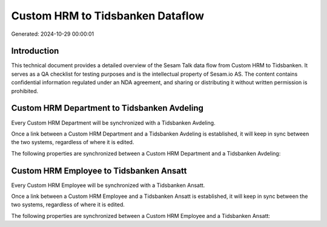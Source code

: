 =================================
Custom HRM to Tidsbanken Dataflow
=================================

Generated: 2024-10-29 00:00:01

Introduction
------------

This technical document provides a detailed overview of the Sesam Talk data flow from Custom HRM to Tidsbanken. It serves as a QA checklist for testing purposes and is the intellectual property of Sesam.io AS. The content contains confidential information regulated under an NDA agreement, and sharing or distributing it without written permission is prohibited.

Custom HRM Department to Tidsbanken Avdeling
--------------------------------------------
Every Custom HRM Department will be synchronized with a Tidsbanken Avdeling.

Once a link between a Custom HRM Department and a Tidsbanken Avdeling is established, it will keep in sync between the two systems, regardless of where it is edited.

The following properties are synchronized between a Custom HRM Department and a Tidsbanken Avdeling:

.. list-table::
   :header-rows: 1

   * - Custom HRM Department Property
     - Tidsbanken Avdeling Property
     - Tidsbanken Data Type


Custom HRM Employee to Tidsbanken Ansatt
----------------------------------------
Every Custom HRM Employee will be synchronized with a Tidsbanken Ansatt.

Once a link between a Custom HRM Employee and a Tidsbanken Ansatt is established, it will keep in sync between the two systems, regardless of where it is edited.

The following properties are synchronized between a Custom HRM Employee and a Tidsbanken Ansatt:

.. list-table::
   :header-rows: 1

   * - Custom HRM Employee Property
     - Tidsbanken Ansatt Property
     - Tidsbanken Data Type

